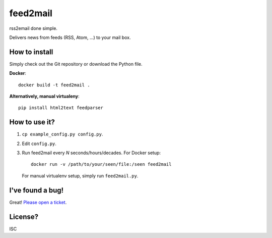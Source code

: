 feed2mail
---------
rss2email done simple.

Delivers news from feeds (RSS, Atom, ...) to your mail box.

How to install
~~~~~~~~~~~~~~

Simply check out the Git repository or download the Python file.

**Docker**::

   docker build -t feed2mail .

**Alternatively, manual virtualeny**::

   pip install html2text feedparser

How to use it?
~~~~~~~~~~~~~~
1. ``cp example_config.py config.py``.
2. Edit ``config.py``.
3. Run feed2mail every *N* seconds/hours/decades. For Docker setup::

     docker run -v /path/to/your/seen/file:/seen feed2mail
    
   For manual virtualenv setup, simply run ``feed2mail.py``.

I've found a bug!
~~~~~~~~~~~~~~~~~
Great! `Please open a ticket`_.

.. _Please open a ticket: http://github.com/jonashaag/feed2mail/issues/

License?
~~~~~~~~
ISC
